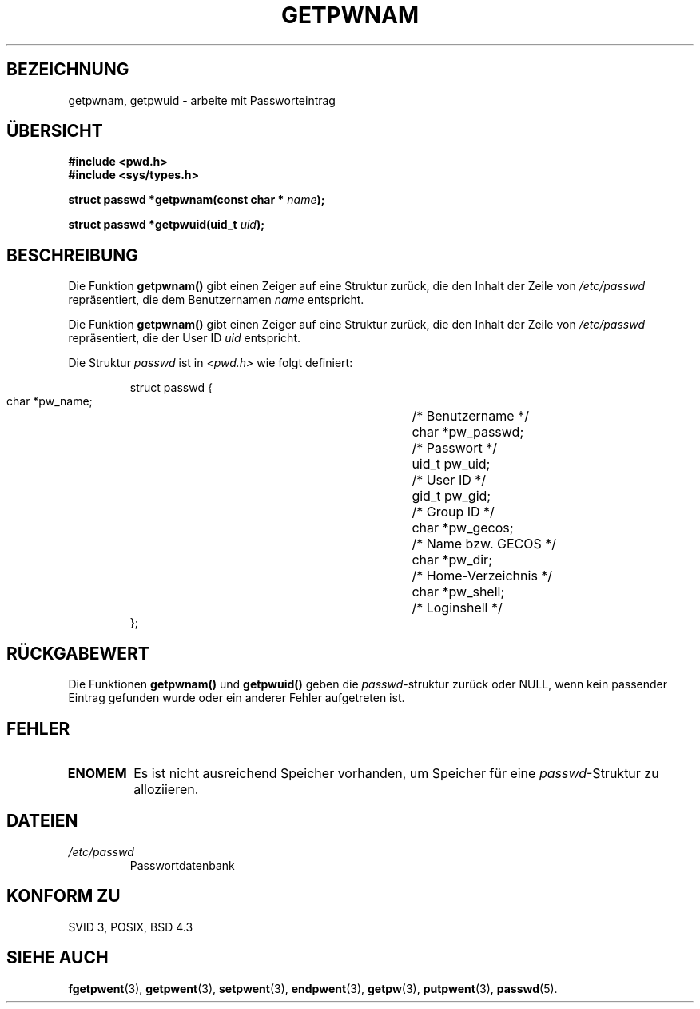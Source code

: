.\" Copyright 1993 David Metcalfe (david@prism.demon.co.uk)
.\"
.\" Permission is granted to make and distribute verbatim copies of this
.\" manual provided the copyright notice and this permission notice are
.\" preserved on all copies.
.\"
.\" Permission is granted to copy and distribute modified versions of this
.\" manual under the conditions for verbatim copying, provided that the
.\" entire resulting derived work is distributed under the terms of a
.\" permission notice identical to this one
.\" 
.\" Since the Linux kernel and libraries are constantly changing, this
.\" manual page may be incorrect or out-of-date.  The author(s) assume no
.\" responsibility for errors or omissions, or for damages resulting from
.\" the use of the information contained herein.  The author(s) may not
.\" have taken the same level of care in the production of this manual,
.\" which is licensed free of charge, as they might when working
.\" professionally.
.\" 
.\" Formatted or processed versions of this manual, if unaccompanied by
.\" the source, must acknowledge the copyright and authors of this work.
.\"
.\" References consulted:
.\"     Linux libc source code
.\"     Lewine's _POSIX Programmer's Guide_ (O'Reilly & Associates, 1991)
.\"     386BSD man pages
.\"
.\" Modified Sat Jul 24 19:20:36 1993 by Rik Faith (faith@cs.unc.edu)
.\" Modified Mon May 27 21:37:47 1996 by Martin Schulze (joey@linux.de)
.\" Translated into german by Martin Schulze (joey@finlandia.infodrom.north.de)
.\"
.TH GETPWNAM 3 "27. Mai 1996" "GNU" "Bibliotheksfunktionen"
.SH BEZEICHNUNG
getpwnam, getpwuid \- arbeite mit Passworteintrag
.SH "ÜBERSICHT"
.nf
.B #include <pwd.h>
.B #include <sys/types.h>
.sp
.BI "struct passwd *getpwnam(const char * " name );
.sp
.BI "struct passwd *getpwuid(uid_t " uid );
.fi
.SH BESCHREIBUNG
Die Funktion
.B getpwnam()
gibt einen Zeiger auf eine Struktur zurück, die den Inhalt der Zeile
von
.I /etc/passwd
repräsentiert, die dem Benutzernamen
.I name
entspricht.

Die Funktion
.B getpwnam()
gibt einen Zeiger auf eine Struktur zurück, die den Inhalt der Zeile
von
.I /etc/passwd
repräsentiert, die der User ID
.I uid
entspricht.

Die Struktur
.I passwd
ist in
.I <pwd.h>
wie folgt definiert:
.sp
.RS
.nf
.ta 8n 16n 32n
struct passwd {
        char    *pw_name;		/* Benutzername */
        char    *pw_passwd;		/* Passwort */
        uid_t   pw_uid;			/* User ID */
        gid_t   pw_gid;			/* Group ID */
        char    *pw_gecos;      	/* Name bzw. GECOS */
        char    *pw_dir;  		/* Home-Verzeichnis */
        char    *pw_shell;      	/* Loginshell */
};
.ta
.fi
.RE
.SH "RÜCKGABEWERT"
Die Funktionen
.B getpwnam()
und
.B getpwuid()
geben die
.IR passwd \-struktur
zurück oder NULL, wenn kein passender Eintrag gefunden wurde oder ein
anderer Fehler aufgetreten ist.
.SH FEHLER
.TP
.B ENOMEM
Es ist nicht ausreichend Speicher vorhanden, um Speicher für eine
.IR passwd \-Struktur
zu alloziieren.
.SH DATEIEN
.TP
.I /etc/passwd
Passwortdatenbank
.fi
.SH "KONFORM ZU"
SVID 3, POSIX, BSD 4.3
.SH "SIEHE AUCH"
.BR fgetpwent (3),
.BR getpwent (3),
.BR setpwent (3),
.BR endpwent (3),
.BR getpw (3),
.BR putpwent (3),
.BR passwd (5).
